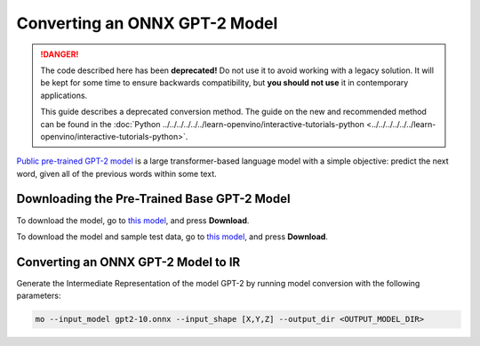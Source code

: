 .. {#openvino_docs_MO_DG_prepare_model_convert_model_onnx_specific_Convert_GPT2}

Converting an ONNX GPT-2 Model
==============================


.. meta::
   :description: Learn how to convert a pre-trained GPT-2 
                 model from ONNX to the OpenVINO Intermediate Representation.

.. danger::

   The code described here has been **deprecated!** Do not use it to avoid working with a legacy solution. It will be kept for some time to ensure backwards compatibility, but **you should not use** it in contemporary applications.

   This guide describes a deprecated conversion method. The guide on the new and recommended method can be found in the :doc:`Python ../../../../../../learn-openvino/interactive-tutorials-python <../../../../../../learn-openvino/interactive-tutorials-python>`.

`Public pre-trained GPT-2 model <https://github.com/onnx/models/tree/master/text/machine_comprehension/gpt-2>`__ is a large
transformer-based language model with a simple objective: predict the next word, given all of the previous words within some text.

Downloading the Pre-Trained Base GPT-2 Model
############################################

To download the model, go to `this model <https://github.com/onnx/models/blob/master/text/machine_comprehension/gpt-2/model/gpt2-10.onnx>`__, and press **Download**.

To download the model and sample test data, go to `this model <https://github.com/onnx/models/blob/master/text/machine_comprehension/gpt-2/model/gpt2-10.tar.gz>`__, and press **Download**.

Converting an ONNX GPT-2 Model to IR
####################################

Generate the Intermediate Representation of the model GPT-2 by running model conversion with the following parameters:

.. code-block:: sh

    mo --input_model gpt2-10.onnx --input_shape [X,Y,Z] --output_dir <OUTPUT_MODEL_DIR>


